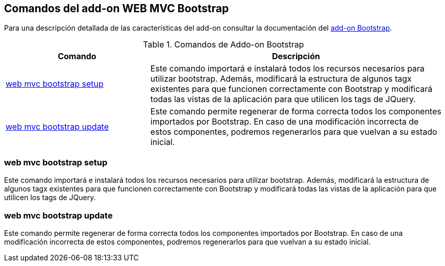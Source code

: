 Comandos del add-on WEB MVC Bootstrap
-------------------------------------

Para una descripción detallada de las características del add-on
consultar la documentación del link:#addon-web-mvc-bootstrap[add-on
Bootstrap].

.Comandos de Addo-on Bootstrap
[width="100%",cols="33%,67%",options="header",]
|=======================================================================
|Comando |Descripción
|link:#apendice-comandos_addon-web-mvc-bootstrap_setup[web mvc bootstrap
setup] |Este comando importará e instalará todos los recursos necesarios
para utilizar bootstrap. Además, modificará la estructura de algunos
tagx existentes para que funcionen correctamente con Bootstrap y
modificará todas las vistas de la aplicación para que utilicen los tags
de JQuery.

|link:#apendice-comandos_addon-web-mvc-bootstrap_update[web mvc
bootstrap update] |Este comando permite regenerar de forma correcta
todos los componentes importados por Bootstrap. En caso de una
modificación incorrecta de estos componentes, podremos regenerarlos para
que vuelvan a su estado inicial.
|=======================================================================

web mvc bootstrap setup
~~~~~~~~~~~~~~~~~~~~~~~

Este comando importará e instalará todos los recursos necesarios para
utilizar bootstrap. Además, modificará la estructura de algunos tagx
existentes para que funcionen correctamente con Bootstrap y modificará
todas las vistas de la aplicación para que utilicen los tags de JQuery.

web mvc bootstrap update
~~~~~~~~~~~~~~~~~~~~~~~~

Este comando permite regenerar de forma correcta todos los componentes
importados por Bootstrap. En caso de una modificación incorrecta de
estos componentes, podremos regenerarlos para que vuelvan a su estado
inicial.
